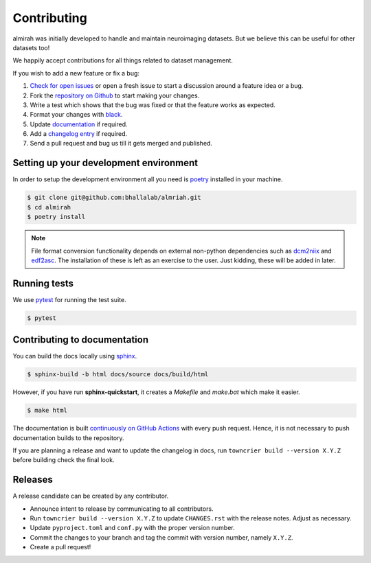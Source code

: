 Contributing
============

almirah was initially developed to handle and maintain neuroimaging
datasets. But we believe this can be useful for other datasets too!

We happily accept contributions for all things related to dataset
management.

If you wish to add a new feature or fix a bug:

#. `Check for open issues <https://github.com/bhallalab/almirah/issues>`_
   or open a fresh issue to start a discussion around a feature idea
   or a bug.
#. Fork the `repository on Github <https://github.com/bhallalab/almirah>`_
   to start making your changes.
#. Write a test which shows that the bug was fixed or that the feature
   works as expected.
#. Format your changes with `black <https://black.readthedocs.io/en/stable/>`_.
#. Update `documentation <#contributing-to-documentation>`_ if required.
#. Add a `changelog entry <https://github.com/bhallalab/almirah/blob/main/changelog/README.md>`_
   if required.   
#. Send a pull request and bug us till it gets merged and published.

Setting up your development environment
---------------------------------------

In order to setup the development environment all you need is `poetry
<https://python-poetry.org/>`_ installed in your machine.

.. code-block:: bash
		
		$ git clone git@github.com:bhallalab/almriah.git
		$ cd almirah
		$ poetry install

.. note::

   File format conversion functionality depends on external non-python
   dependencies such as `dcm2niix`_ and `edf2asc`_. The installation
   of these is left as an exercise to the user. Just kidding, these
   will be added in later.

   .. _dcm2niix: https://github.com/rordenlab/dcm2niix
   .. _edf2asc: https://www.sr-research.com/support/

Running tests
-------------

We use `pytest <https://docs.pytest.org/en/7.1.x/index.html>`_ for
running the test suite.

.. code-block:: bash

		$ pytest

Contributing to documentation
-----------------------------

You can build the docs locally using `sphinx <https://www.sphinx-doc.org/en/master/>`_.

.. code-block:: bash

		$ sphinx-build -b html docs/source docs/build/html

However, if you have run **sphinx-quickstart**, it creates a
*Makefile* and *make.bat* which make it easier.

.. code-block:: bash

		$ make html

The documentation is built `continuously on GitHub Actions
<https://github.com/bhallalab/almirah/actions>`_ with every push
request. Hence, it is not necessary to push documentation builds to
the repository.

If you are planning a release and want to update the changelog in
docs, run ``towncrier build --version X.Y.Z`` before building check
the final look.

Releases
--------

A release candidate can be created by any contributor.

- Announce intent to release by communicating to all contributors.
- Run ``towncrier build --version X.Y.Z`` to update ``CHANGES.rst``
  with the release notes. Adjust as necessary.
- Update ``pyproject.toml`` and ``conf.py`` with the proper version
  number.
- Commit the changes to your branch and tag the commit with version
  number, namely ``X.Y.Z``.
- Create a pull request!
